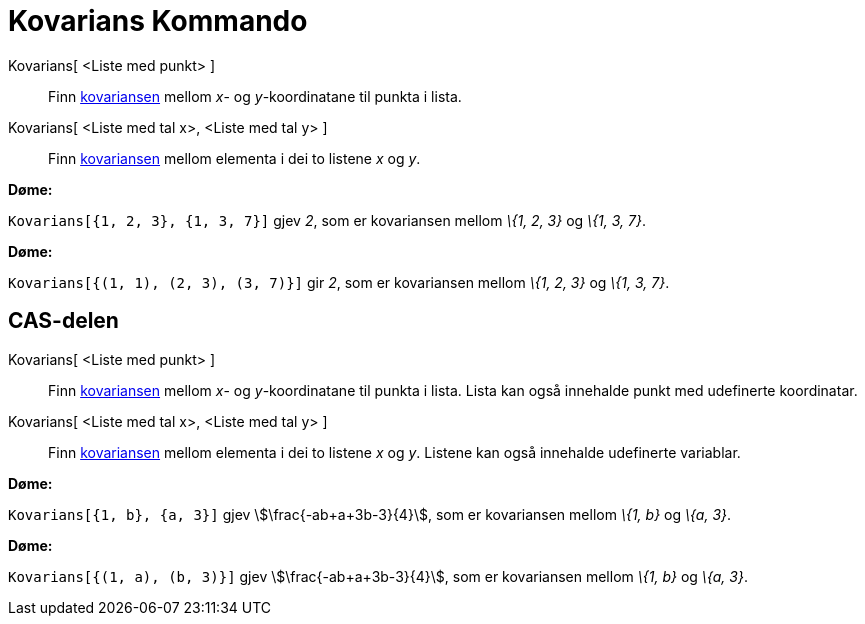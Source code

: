 = Kovarians Kommando
:page-en: commands/Covariance
ifdef::env-github[:imagesdir: /nn/modules/ROOT/assets/images]

Kovarians[ <Liste med punkt> ]::
  Finn https://en.wikipedia.org/wiki/nn:Kovarians[kovariansen] mellom _x_- og _y_-koordinatane til punkta i lista.
Kovarians[ <Liste med tal x>, <Liste med tal y> ]::
  Finn https://en.wikipedia.org/wiki/nn:Kovarians[kovariansen] mellom elementa i dei to listene _x_ og _y_.

[EXAMPLE]
====

*Døme:*

`++Kovarians[{1, 2, 3}, {1, 3, 7}]++` gjev _2_, som er kovariansen mellom _\{1, 2, 3}_ og _\{1, 3, 7}_.

====

[EXAMPLE]
====

*Døme:*

`++Kovarians[{(1, 1), (2, 3), (3, 7)}]++` gir _2_, som er kovariansen mellom _\{1, 2, 3}_ og _\{1, 3, 7}_.

====

== CAS-delen

Kovarians[ <Liste med punkt> ]::
  Finn https://en.wikipedia.org/wiki/nn:Kovarians[kovariansen] mellom _x_- og _y_-koordinatane til punkta i lista. Lista
  kan også innehalde punkt med udefinerte koordinatar.
Kovarians[ <Liste med tal x>, <Liste med tal y> ]::
  Finn https://en.wikipedia.org/wiki/nn:Kovarians[kovariansen] mellom elementa i dei to listene _x_ og _y_. Listene kan
  også innehalde udefinerte variablar.

[EXAMPLE]
====

*Døme:*

`++Kovarians[{1, b}, {a, 3}]++` gjev stem:[\frac{-ab+a+3b-3}{4}], som er kovariansen mellom _\{1, b}_ og _\{a, 3}_.

====

[EXAMPLE]
====

*Døme:*

`++Kovarians[{(1, a), (b, 3)}]++` gjev stem:[\frac{-ab+a+3b-3}{4}], som er kovariansen mellom _\{1, b}_ og _\{a, 3}_.

====
